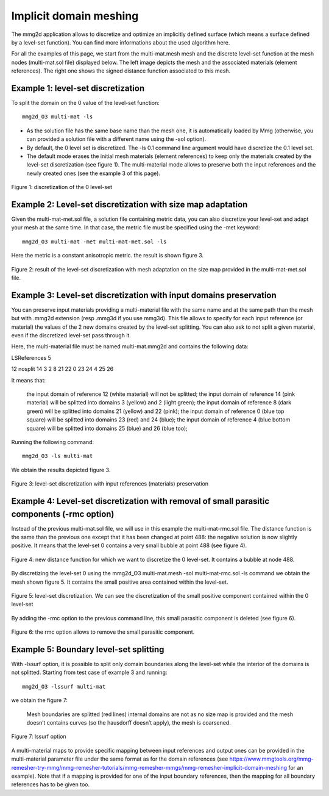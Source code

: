 #######################
Implicit domain meshing
#######################

The mmg2d application allows to discretize and optimize an implicitly defined surface 
(which means a surface defined by a level-set function).
You can find more informations about the used algorithm here.

For all the examples of this page, we start from the multi-mat.mesh mesh and the 
discrete level-set function at the mesh nodes (multi-mat.sol file) displayed below. 
The left image depicts the mesh and the associated materials (element references). 
The right one shows the signed distance function associated to this mesh.

.. figure:: /figures/user_guide/implicit1.png
    :align: center

.. figure:: /figures/user_guide/implicit2.png
    :align: center

***********************************
Example 1: level-set discretization
***********************************

To split the domain on the 0 value of the level-set function::

    mmg2d_O3 multi-mat -ls

* As the solution file has the same base name than the mesh one, it is automatically loaded by Mmg (otherwise, you can provided a solution file with a different name using the -sol option).
* By default, the 0 level set is discretized. The -ls 0.1 command line argument would have discretize the 0.1 level set.
* The default mode erases the initial mesh materials (element references) to keep only the materials created by the level-set discretization (see figure 1). The multi-material mode allows to preserve both the input references and the newly created ones (see the example 3 of this page).

.. figure:: /figures/user_guide/implicit3.png
    :align: center
   
    Figure 1: discretization of the 0 level-set

************************************************************
Example 2: Level-set discretization with size map adaptation
************************************************************

Given the multi-mat-met.sol file, a solution file containing metric data, 
you can also discretize your level-set and adapt your mesh at the same time. 
In that case, the metric file must be specified using the -met keyword::

    mmg2d_O3 multi-mat -met multi-mat-met.sol -ls

Here the metric is a constant anisotropic metric. the result is shown figure 3.

.. figure:: /figures/user_guide/implicit4.png
    :align: center

    Figure 2: result of the level-set discretization with mesh adaptation on the size map provided in the multi-mat-met.sol file.

*******************************************************************
Example 3: Level-set discretization with input domains preservation
*******************************************************************

You can preserve input materials providing a multi-material file with the same name and at the same path than the mesh but with .mmg2d extension (resp .mmg3d if you use mmg3d). This file allows to specify for each input reference (or material) the values of the 2 new domains created by the level-set splitting. You can also ask to not split a given material, even if the discretized level-set pass through it.

Here, the multi-material file must be named multi-mat.mmg2d and contains the following data:

LSReferences
5

12 nosplit
14 3 2
8 21 22
0 23 24
4 25 26

It means that:

    the input domain of reference 12 (white material) will not be splitted;
    the input domain of reference 14 (pink material) will be splitted into domains 3 (yellow) and 2 (light green);
    the input domain of reference 8 (dark green) will be splitted into domains 21 (yellow) and 22 (pink);
    the input domain of reference 0 (blue top square) will be splitted into domains 23 (red) and 24 (blue);
    the input domain of reference 4 (blue bottom square) will be splitted into domains 25 (blue) and 26 (blue too);

Running the following command::

    mmg2d_O3 -ls multi-mat

We obtain the results depicted figure 3.

.. figure:: /figures/user_guide/implicit5.png
    :align: center

    Figure 3: level-set discretization with input references (materials) preservation

********************************************************************************************
Example 4: Level-set discretization with removal of small parasitic components (-rmc option)
********************************************************************************************

Instead of the previous multi-mat.sol file, we will use in this example the multi-mat-rmc.sol file. 
The distance function is the same than the previous one except that it has been changed at point 488: the negative solution is now slightly positive. It means that the level-set 0 contains a very small bubble at point 488 (see figure 4).

.. figure:: /figures/user_guide/implicit6.png
    :align: center

    Figure 4: new distance function for which we want to discretize the 0 level-set. It contains a bubble at node 488.

By discretizing the level-set 0 using the mmg2d_O3 multi-mat.mesh -sol multi-mat-rmc.sol -ls command we obtain the mesh shown figure 5. It contains the small positive area contained within the level-set.

.. figure:: /figures/user_guide/implicit7.png
    :align: center

    Figure 5: level-set discretization. We can see the discretization of the small positive component contained within the 0 level-set

By adding the -rmc option to the previous command line, this small parasitic component is deleted (see figure 6).

.. figure:: /figures/user_guide/implicit8.png
    :align: center
    
    Figure 6: the rmc option allows to remove the small parasitic component.

***************************************
Example 5: Boundary level-set splitting
***************************************

With -lssurf option, it is possible to split only domain boundaries along the level-set while the interior of the domains is not splitted.
Starting from test case of example 3 and running::

    mmg2d_O3 -lssurf multi-mat

we obtain the figure 7:

    Mesh boundaries are splitted (red lines)
    internal domains are not
    as no size map is provided and the mesh doesn’t contains curves (so the hausdorff doesn’t apply), the mesh is coarsened.

.. figure:: /figures/user_guide/implicit9.png
    :align: center

    Figure 7: lssurf option

A multi-material maps to provide specific mapping between input references and output ones can be provided in the multi-material parameter file under the same format as for the domain references (see https://www.mmgtools.org/mmg-remesher-try-mmg/mmg-remesher-tutorials/mmg-remesher-mmgs/mmg-remesher-implicit-domain-meshing for an example). Note that if  a mapping is provided for one of the input boundary references, then the mapping for all boundary references has to be given too.
